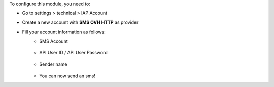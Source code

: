 To configure this module, you need to:

* Go to settings > technical > IAP Account
* Create a new account with **SMS OVH HTTP** as provider
* Fill your account information as follows:
    * SMS Account

      .. figure:: ../static/img/img.png
         :width: 800 px

    * API User ID / API User Password

      .. figure:: ../static/img/img_1.png
         :width: 800 px

    * Sender name

      .. figure:: ../static/img/img_2.png
         :width: 800 px

    * You can now send an sms!
